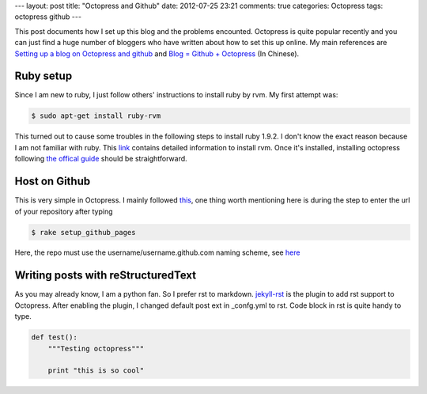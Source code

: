 ---
layout: post
title: "Octopress and Github"
date: 2012-07-25 23:21
comments: true
categories: Octopress
tags: octopress github
---

This post documents how I set up this blog and the problems encounted. Octopress
is quite popular recently and you can just find a huge number of bloggers who
have written about how to set this up online. My main references are
`Setting up a blog on Octopress and github <http://www.gerardcondon.com/blog/2012/03/04/setting-up-octopress-and-github/>`_
and `Blog = Github + Octopress <http://mrzhang.me/blog/blog-equals-github-plus-octopress.html>`_ (In Chinese).

Ruby setup
----------

Since I am new to ruby, I just follow others' instructions to install ruby by rvm.
My first attempt was:


.. code-block:: console

   $ sudo apt-get install ruby-rvm

This turned out to cause some troubles in the following steps to install ruby 1.9.2.
I don't know the exact reason because I am not familiar with ruby. This `link <http://octopress.org/docs/setup/rvm/>`_
contains detailed information to install rvm. Once it's installed, installing octopress
following `the offical guide <http://octopress.org/docs/setup/>`_ should be straightforward.

Host on Github
--------------

This is very simple in Octopress.
I mainly followed `this <http://code.dblock.org/octopress-setting-up-a-blog-and-contributing-to-an-existing-one>`_, one
thing worth mentioning here is during the step to enter the url of your repository after typing

.. code-block:: console

   $ rake setup_github_pages

Here, the repo must use the username/username.github.com naming scheme,
see `here <https://help.github.com/articles/user-organization-and-project-pages>`_

Writing posts with reStructuredText
-----------------------------------
As you may already know, I am a python fan. So I prefer rst to markdown.
`jekyll-rst <https://github.com/xdissent/jekyll-rst>`_
is the plugin to add rst support to Octopress. After enabling the plugin, I changed
default post ext in _confg.yml to rst. Code block in rst is quite handy to type.

.. code-block:: python

   def test():
       """Testing octopress"""

       print "this is so cool"
